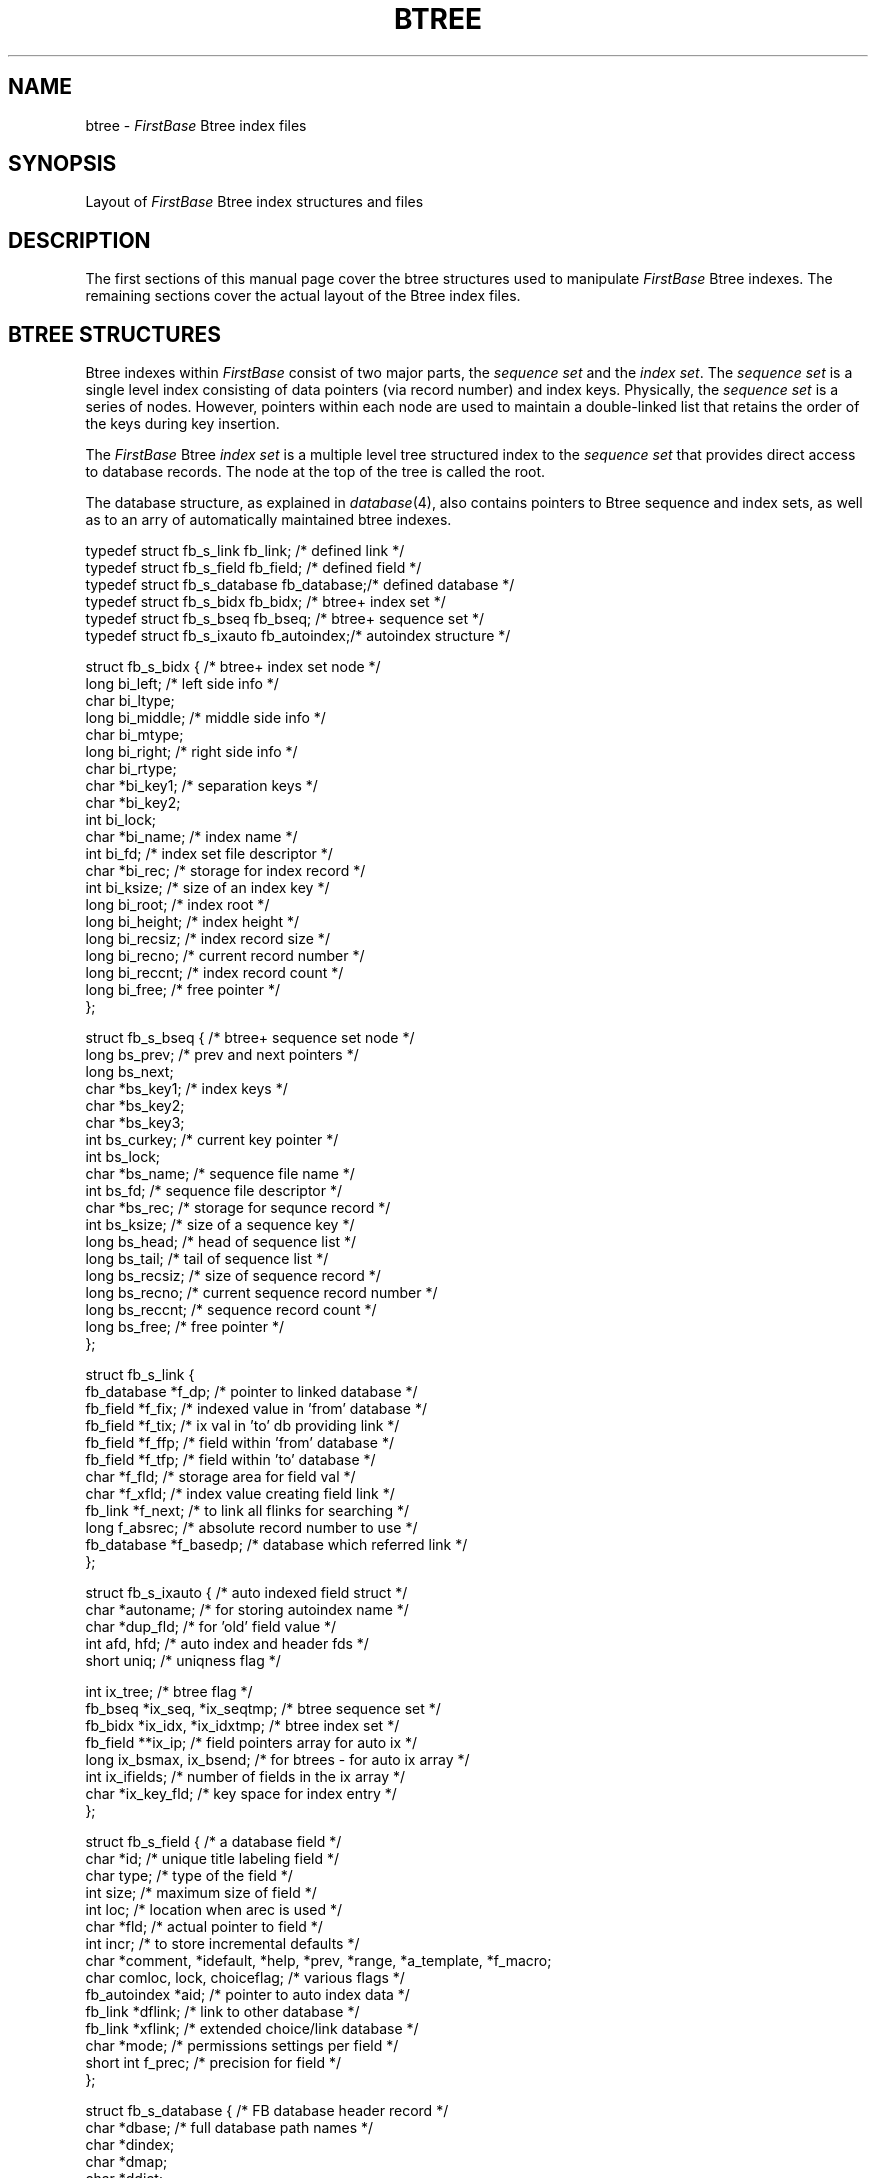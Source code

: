 .TH BTREE 4 "12 September 1995"
.FB
.SH NAME
btree \- \fIFirstBase\fP Btree index files
.SH SYNOPSIS
Layout of \fIFirstBase\fP Btree index structures and files
.SH DESCRIPTION
The first sections of this manual page cover the btree structures used
to manipulate \fIFirstBase\fP Btree indexes. The remaining sections cover
the actual layout of the Btree index files.
.SH BTREE STRUCTURES
Btree indexes within \fIFirstBase\fP consist of two major parts,
the \fIsequence\fP
\fIset\fP and the \fIindex\fP \fIset\fP. The \fIsequence\fP \fIset\fP is a
single level index consisting of data pointers (via record number)
and index keys. Physically,
the \fIsequence\fP \fIset\fP is a series of nodes. However,
pointers within each node are used to maintain a double-linked list that
retains the order of the keys during key insertion.
.PP
The \fIFirstBase\fP Btree \fIindex\fP \fIset\fP is a multiple level tree
structured index to the \fIsequence\fP \fIset\fP that provides direct
access to database records.
The node at the top of the tree is called the root.
.PP
The database structure, as explained in \fIdatabase\fP(4), also contains
pointers to Btree sequence and index sets, as well as to an arry of
automatically maintained btree indexes.
.nf
.na
.sp 1
.ft CW

typedef struct fb_s_link fb_link;       /* defined link */
typedef struct fb_s_field fb_field;     /* defined field */
typedef struct fb_s_database fb_database;/* defined database */
typedef struct fb_s_bidx fb_bidx;       /* btree+ index set */
typedef struct fb_s_bseq fb_bseq;       /* btree+ sequence set */
typedef struct fb_s_ixauto fb_autoindex;/* autoindex structure */

struct fb_s_bidx {                      /* btree+ index set node */
   long bi_left;                        /* left side info */
   char bi_ltype;
   long bi_middle;                      /* middle side info */
   char bi_mtype;
   long bi_right;                       /* right side info */
   char bi_rtype;
   char *bi_key1;                       /* separation keys */
   char *bi_key2;
   int bi_lock;
   char *bi_name;                       /* index name */
   int bi_fd;                           /* index set file descriptor */
   char *bi_rec;                        /* storage for index record */
   int bi_ksize;                        /* size of an index key */
   long bi_root;                        /* index root */
   long bi_height;                      /* index height */
   long bi_recsiz;                      /* index record size */
   long bi_recno;                       /* current record number */
   long bi_reccnt;                      /* index record count */
   long bi_free;                        /* free pointer */
   };

struct fb_s_bseq {                      /* btree+ sequence set node */
   long bs_prev;                        /* prev and next pointers */
   long bs_next;
   char *bs_key1;                       /* index keys */
   char *bs_key2;
   char *bs_key3;
   int bs_curkey;                       /* current key pointer */
   int bs_lock;
   char *bs_name;                       /* sequence file name */
   int bs_fd;                           /* sequence file descriptor */
   char *bs_rec;                        /* storage for sequnce record */
   int bs_ksize;                        /* size of a sequence key */
   long bs_head;                        /* head of sequence list */
   long bs_tail;                        /* tail of sequence list */
   long bs_recsiz;                      /* size of sequence record */
   long bs_recno;                       /* current sequence record number */
   long bs_reccnt;                      /* sequence record count */
   long bs_free;                        /* free pointer */
   };

struct fb_s_link {
   fb_database *f_dp;                   /* pointer to linked database */
   fb_field *f_fix;                     /* indexed value in 'from' database */
   fb_field *f_tix;                     /* ix val in 'to' db providing link */
   fb_field *f_ffp;                     /* field within 'from' database */
   fb_field *f_tfp;                     /* field within 'to' database */
   char *f_fld;                         /* storage area for field val */
   char *f_xfld;                        /* index value creating field link */
   fb_link *f_next;                     /* to link all flinks for searching */
   long f_absrec;                       /* absolute record number to use */
   fb_database *f_basedp;               /* database which referred link */
   };

struct fb_s_ixauto {                    /* auto indexed field struct */
   char *autoname;                      /* for storing autoindex name */
   char *dup_fld;                       /* for 'old' field value */
   int afd, hfd;                        /* auto index and header fds */
   short uniq;                          /* uniqness flag */

   int ix_tree;                         /* btree flag */
   fb_bseq *ix_seq, *ix_seqtmp;         /* btree sequence set */
   fb_bidx *ix_idx, *ix_idxtmp;         /* btree index set */
   fb_field **ix_ip;                    /* field pointers array for auto ix */
   long ix_bsmax, ix_bsend;             /* for btrees - for auto ix array */
   int ix_ifields;                      /* number of fields in the ix array */
   char *ix_key_fld;                    /* key space for index entry */
   };

struct fb_s_field {                     /* a database field */
   char *id;                            /* unique title labeling field */
   char type;                           /* type of the field */
   int size;                            /* maximum size of field */
   int loc;                             /* location when arec is used */
   char *fld;                           /* actual pointer to field */
   int incr;                            /* to store incremental defaults */
   char *comment, *idefault, *help, *prev, *range, *a_template, *f_macro;
   char comloc, lock, choiceflag;       /* various flags */
   fb_autoindex *aid;                   /* pointer to auto index data */
   fb_link *dflink;                     /* link to other database */
   fb_link *xflink;                     /* extended choice/link database */
   char *mode;                          /* permissions settings per field */
   short int f_prec;                    /* precision for field */
   };

struct fb_s_database {                  /* FB database header record */
   char *dbase;                         /* full database path names */
   char *dindex;
   char *dmap;
   char *ddict;
   char *idict;
   char *sdict;                         /* simple screen name */
   char *dlog;                          /* log name of database */
   long reccnt;                         /* full record count */
   char dirty;                          /* dirty bit == 0 or 1 */
   long delcnt;                         /* deleted record count */
   long rec;                            /* current record number */
   int recsiz;                          /* approximate record size */
   int nfields;                         /* number of fields */
   int fd;                              /* database file descriptor */
   int ifields;                         /* number of index fields */
   int ifd;                             /* index file descriptor */
   int ihfd;                            /* index header file descriptor */
   int logfd;                           /* log file descriptor */
   int irecsiz;                         /* index record size */
   long bsmax, bsend, bsrec;            /* search max/end points */
   int mfd;                             /* record map file descriptor */
   fb_field **kp;                       /* array of fields */
   fb_field **ip;                       /* array of index fields */
   char *orec;                          /* original copy of rec */
   char *arec;                          /* alternate copy of rec */
   char *irec;                          /* buffer for an index record */
   char *afld;                          /* field buffers for this db */
   char *bfld;                          /* field buffers for this db */
   int refcnt;                          /* reference count for linktop list */

                                        /* B+tree index fields */
   int b_tree;                          /* flag set if dbase is using btrees */
   fb_bseq *b_seq, *b_seqtmp;           /* sequence set (and temp space) */
   fb_bidx *b_idx, *b_idxtmp;           /* index set (and temp space) */
   fb_autoindex **b_autoindex;          /* autoindex ptr array */
   int b_maxauto;                       /* max number of auto index */
   int b_curauto;                       /* cur number of auto index array */
   short int fixedwidth;                /* fixed width flag */

   int b_sid;                           /* server id - open via server */
   };
.ft
.sp 1
.fi
.ad
.PP
When a database is opened, the entire database structure is initialized.
Optionally, the btree index structures may be initialized also.
Note that a formal index dictionary (index.idicti)
file is required for all Btree indexes that
are not a simple autoindexes (as defined in the database dictionary).
.PP
The array of database field structures is allocated on the
fly to contain as many fields as are defined in the database dictionary.
Each field descriptor is a structure itself. These structures
contain the name of the field, its type and size, as well as various
pointers to comments, help files, and defaults. The important parts
for indexes are the size and type of the field.
.PP
If a database is opened with an index, either a Btree index, or a standard
flat index, an arry of field pointers representing
indexed fields is stored in the database structure variable \fIip\fP.
Automatic Btree indexes, from the \fIb_autoindex\fP array,
store their array of field pointers in b_autoindex[N]->ix_ip,
where N means the Nth index. (See \fIautoindex\fP(5) for more).
.PP
FirstBase routines are provided to handle many indexing tasks. The following
is a list of provided functions. Each has a related manual page.
.sp 1
.na
.nf
.ft CW
   - addidx
   - subidx
   - openidx
   - closeidx
   - createidx
   - getxrec
   - nextxrec
   - prevxrec
   - firstxrec
   - lastxrec
   - useidx
.ft
.ad
.fi
.sp 1
.SH CLIENT/SERVER
Each of the \fIFirstBase\fP Btree functions will transparently
call their corresponding client/server mechanism
when the global \fIFirstBase\fP variable \fIcdb_use_rpc\fP is set to one.
See \fIfb_clnt_create\fP(3) for more details.
.SH INDEX FILES
A \fIFirstBase\fP btree
index consists of four components with each one stored in a
separate file: the index dictionary, the index header,
the btree index set, and the btree sequence set.
Each will be discussed in detail here.
.SH BTREE INDEX DICTIONARY
An index dictionary is a file created by the \fIFirstBase\fP
define index tool, \fIdbdind\fP(1). This file defines
exactly how to build the index. The \fIFirstBase\fP tool \fIdbigen\fP(1) can
be used to build a complete Btree index.
.SH BTREE INDEX HEADER
A Btree index header consists of three pieces of information
and a newline character, followed by the names of the fields in the index
listed one per line, followed by a line with a single percent sign on it.
The first piece of header information is the database
sequence number discussed in detail in \fIdatabase\fP(4). This sequence number
makes sure that only compatible database/index pairs are opened together.
.PP
The next two pieces of header information in the index dictionary are used
to keep track of the number of key entries in the Btree sequence set.
For Btree indexes, this number is written twice, each one as
raw data exactly \fIsizeof(long)\fP bytes.
.PP
As mentioned, this header information is delimited by a newline character.
The remaining lines list the actual field names that the index data itself
refers to. The trailing '%' sign indicates this index is a Btree index.
.SH BTREE SEQUENCE SET
Another component of a \fIFirstBase\fP Btree index is the sequence set.
The sequence set is stored as a series of nodes, with each node containing
three keys. Additionally each node has pointers to the next and previous
sequence set nodes.
.PP
All keys within the \fIFirstBase\fP Btree mechanisms contain the record
number that the keys exist in. Thus, each entry into a Btree is unique,
even if the keys are the same.
.PP
In standard \fIFirstBase\fP manner, each of the \fIFirstBase\fP
Btree sequence set records is
stored to disk as a fixed length ASCII record.
A header at the top of the sequence
set file stores four values, all raw data exactly sizeof(long):
head, tail, record count, and a free list pointer.
.SH BTREE INDEX SET
The last  component of Btree indexes is the index set, the tree structure
that allows direct record access. Again stored as nodes,
each index set node can have two keys and three pointers, used for
pointing to other Btree index nodes and/or sequence set nodes.
Each key acts as a separator for the sub tree below it. These keys are used
to locate the proper sequence set node where a requested key resides or
where a key should be inserted.
.PP
In standard \fIFirstBase\fP manner, each of the \fIFirstBase\fP
Btree index set records is
stored to disk as a fixed length ASCII record.
A header at the top of the sequence
set file stores four values, all raw data exactly sizeof(long):
root, height, record count, and a free list pointer.
.SH BTREE INDEX INTERACTION
\fIFirstBase\fP Btree indexes are designed to allow automatic uses
of databases and indexes across all record additions and deletions.
As such, \fIFirstBase\fP end users and programmers will be able to take full
advantage of the automation without having to deal with low level Btree+
routines.
.PP
Note that two methods of autoindexes are available. The original
method via the database dictionary, and a more robust method via the
autoindex list (see \fIautoindex\fP(5)). If you desire to use
the original method, and want \fIFirstBase\fP to use the original
flat index mechanism, then a special \fIFirstBase\fP environment
variable, AUTOBTREE, must be set to OFF in the setup file.
.PP
To enable applications to switch between different auto indexes using the
autoindex list, see \fIuseidx\fP(3).
.PP
.SH FILES
.PD 0
.TP 10
index
default \fIFirstBase\fP index name.
.TP 10
*.idicti
\fIFirstBase\fP index dictionary.
.TP 10
*.idict
\fIFirstBase\fP index header.
.TP 10
*.bseq
\fIFirstBase\fP Btree sequence set.
.TP 10
*.bidx
\fIFirstBase\fP Btree index set.
.PD
.SH SEE ALSO
dbigen(1), dbdind(1),
openidx(3), closeidx(3), createidx(3), useidx(3), getxrec(3), nextxrec(3),
prevxrec(3), firstxrec(3), lastxrec(3),  autoindex(5), setup(5).
.br
